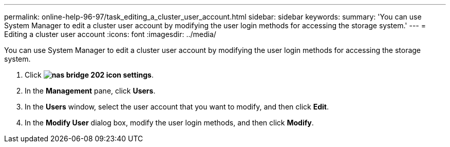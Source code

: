 ---
permalink: online-help-96-97/task_editing_a_cluster_user_account.html
sidebar: sidebar
keywords: 
summary: 'You can use System Manager to edit a cluster user account by modifying the user login methods for accessing the storage system.'
---
= Editing a cluster user account
:icons: font
:imagesdir: ../media/

[.lead]
You can use System Manager to edit a cluster user account by modifying the user login methods for accessing the storage system.

. Click *image:../media/nas_bridge_202_icon_settings.gif[]*.
. In the *Management* pane, click *Users*.
. In the *Users* window, select the user account that you want to modify, and then click *Edit*.
. In the *Modify User* dialog box, modify the user login methods, and then click *Modify*.
